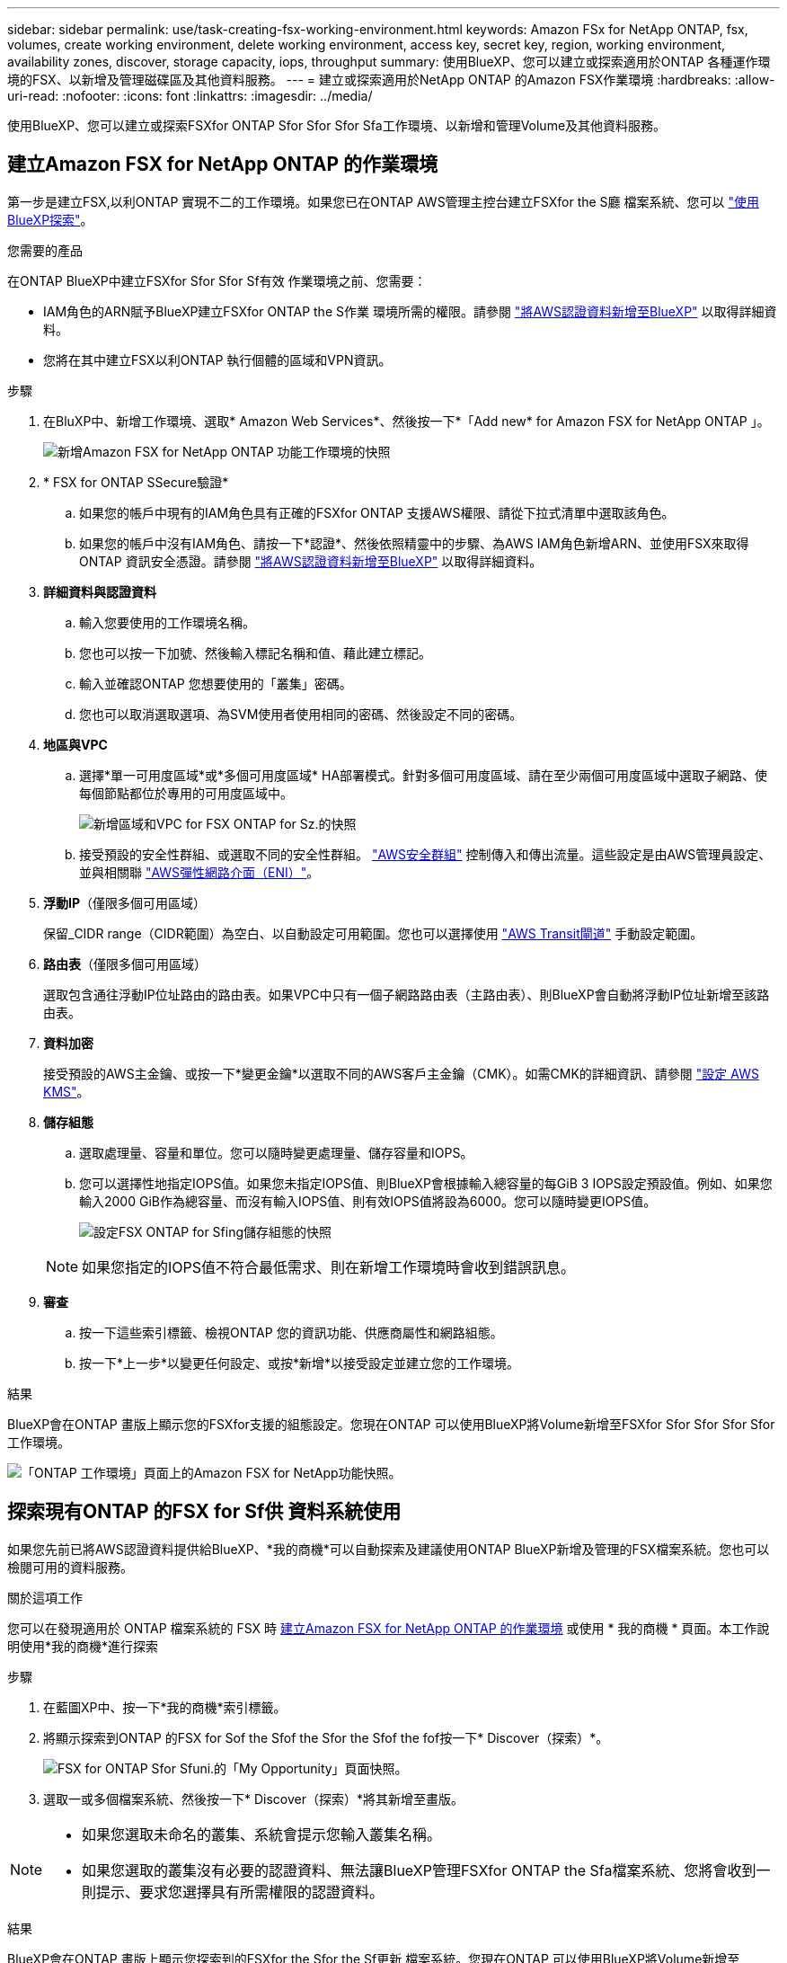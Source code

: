 ---
sidebar: sidebar 
permalink: use/task-creating-fsx-working-environment.html 
keywords: Amazon FSx for NetApp ONTAP, fsx, volumes, create working environment, delete working environment, access key, secret key, region, working environment, availability zones, discover, storage capacity, iops, throughput 
summary: 使用BlueXP、您可以建立或探索適用於ONTAP 各種運作環境的FSX、以新增及管理磁碟區及其他資料服務。 
---
= 建立或探索適用於NetApp ONTAP 的Amazon FSX作業環境
:hardbreaks:
:allow-uri-read: 
:nofooter: 
:icons: font
:linkattrs: 
:imagesdir: ../media/


[role="lead"]
使用BlueXP、您可以建立或探索FSXfor ONTAP Sfor Sfor Sfor Sfa工作環境、以新增和管理Volume及其他資料服務。



== 建立Amazon FSX for NetApp ONTAP 的作業環境

第一步是建立FSX,以利ONTAP 實現不二的工作環境。如果您已在ONTAP AWS管理主控台建立FSXfor the S廳 檔案系統、您可以 link:task-creating-fsx-working-environment.html#discover-an-existing-fsx-for-ontap-file-system["使用BlueXP探索"]。

.您需要的產品
在ONTAP BlueXP中建立FSXfor Sfor Sfor Sf有效 作業環境之前、您需要：

* IAM角色的ARN賦予BlueXP建立FSXfor ONTAP the S作業 環境所需的權限。請參閱 link:../requirements/task-setting-up-permissions-fsx.html["將AWS認證資料新增至BlueXP"] 以取得詳細資料。
* 您將在其中建立FSX以利ONTAP 執行個體的區域和VPN資訊。


.步驟
. 在BluXP中、新增工作環境、選取* Amazon Web Services*、然後按一下*「Add new* for Amazon FSX for NetApp ONTAP 」。
+
image:screenshot_add_fsx_working_env.png["新增Amazon FSX for NetApp ONTAP 功能工作環境的快照"]

. * FSX for ONTAP SSecure驗證*
+
.. 如果您的帳戶中現有的IAM角色具有正確的FSXfor ONTAP 支援AWS權限、請從下拉式清單中選取該角色。
.. 如果您的帳戶中沒有IAM角色、請按一下*認證*、然後依照精靈中的步驟、為AWS IAM角色新增ARN、並使用FSX來取得ONTAP 資訊安全憑證。請參閱 link:../requirements/task-setting-up-permissions-fsx.html["將AWS認證資料新增至BlueXP"] 以取得詳細資料。


. *詳細資料與認證資料*
+
.. 輸入您要使用的工作環境名稱。
.. 您也可以按一下加號、然後輸入標記名稱和值、藉此建立標記。
.. 輸入並確認ONTAP 您想要使用的「叢集」密碼。
.. 您也可以取消選取選項、為SVM使用者使用相同的密碼、然後設定不同的密碼。


. *地區與VPC*
+
.. 選擇*單一可用度區域*或*多個可用度區域* HA部署模式。針對多個可用度區域、請在至少兩個可用度區域中選取子網路、使每個節點都位於專用的可用度區域中。
+
image:screenshot_add_fsx_region.png["新增區域和VPC for FSX ONTAP for Sz.的快照"]

.. 接受預設的安全性群組、或選取不同的安全性群組。 link:https://docs.aws.amazon.com/AWSEC2/latest/UserGuide/security-group-rules.html["AWS安全群組"^] 控制傳入和傳出流量。這些設定是由AWS管理員設定、並與相關聯 link:https://docs.aws.amazon.com/AWSEC2/latest/UserGuide/using-eni.html["AWS彈性網路介面（ENI）"^]。


. *浮動IP*（僅限多個可用區域）
+
保留_CIDR range（CIDR範圍）為空白、以自動設定可用範圍。您也可以選擇使用 https://docs.netapp.com/us-en/cloud-manager-cloud-volumes-ontap/task-setting-up-transit-gateway.html["AWS Transit閘道"^] 手動設定範圍。

. *路由表*（僅限多個可用區域）
+
選取包含通往浮動IP位址路由的路由表。如果VPC中只有一個子網路路由表（主路由表）、則BlueXP會自動將浮動IP位址新增至該路由表。

. *資料加密*
+
接受預設的AWS主金鑰、或按一下*變更金鑰*以選取不同的AWS客戶主金鑰（CMK）。如需CMK的詳細資訊、請參閱 link:https://docs.netapp.com/us-en/cloud-manager-cloud-volumes-ontap/task-setting-up-kms.html["設定 AWS KMS"^]。

. *儲存組態*
+
.. 選取處理量、容量和單位。您可以隨時變更處理量、儲存容量和IOPS。
.. 您可以選擇性地指定IOPS值。如果您未指定IOPS值、則BlueXP會根據輸入總容量的每GiB 3 IOPS設定預設值。例如、如果您輸入2000 GiB作為總容量、而沒有輸入IOPS值、則有效IOPS值將設為6000。您可以隨時變更IOPS值。
+
image:screenshot-storage-config.png["設定FSX ONTAP for Sfing儲存組態的快照"]

+

NOTE: 如果您指定的IOPS值不符合最低需求、則在新增工作環境時會收到錯誤訊息。



. *審查*
+
.. 按一下這些索引標籤、檢視ONTAP 您的資訊功能、供應商屬性和網路組態。
.. 按一下*上一步*以變更任何設定、或按*新增*以接受設定並建立您的工作環境。




.結果
BlueXP會在ONTAP 畫版上顯示您的FSXfor支援的組態設定。您現在ONTAP 可以使用BlueXP將Volume新增至FSXfor Sfor Sfor Sfor Sfor工作環境。

image:screenshot_add_fsx_cloud.png["「ONTAP 工作環境」頁面上的Amazon FSX for NetApp功能快照。"]



== 探索現有ONTAP 的FSX for Sf供 資料系統使用

如果您先前已將AWS認證資料提供給BlueXP、*我的商機*可以自動探索及建議使用ONTAP BlueXP新增及管理的FSX檔案系統。您也可以檢閱可用的資料服務。

.關於這項工作
您可以在發現適用於 ONTAP 檔案系統的 FSX 時 <<建立Amazon FSX for NetApp ONTAP 的作業環境>> 或使用 * 我的商機 * 頁面。本工作說明使用*我的商機*進行探索

.步驟
. 在藍圖XP中、按一下*我的商機*索引標籤。
. 將顯示探索到ONTAP 的FSX for Sof the Sfof the Sfor the Sfof the fof按一下* Discover（探索）*。
+
image:screenshot-opportunities.png["FSX for ONTAP Sfor Sfuni.的「My Opportunity」頁面快照。"]

. 選取一或多個檔案系統、然後按一下* Discover（探索）*將其新增至畫版。


[NOTE]
====
* 如果您選取未命名的叢集、系統會提示您輸入叢集名稱。
* 如果您選取的叢集沒有必要的認證資料、無法讓BlueXP管理FSXfor ONTAP the Sfa檔案系統、您將會收到一則提示、要求您選擇具有所需權限的認證資料。


====
.結果
BlueXP會在ONTAP 畫版上顯示您探索到的FSXfor the Sfor the Sf更新 檔案系統。您現在ONTAP 可以使用BlueXP將Volume新增至FSXfor Sfor Sfor Sfor Sfor工作環境。

image:screenshot_fsx_working_environment_select.png["選取AWS區域和工作環境的快照"]
